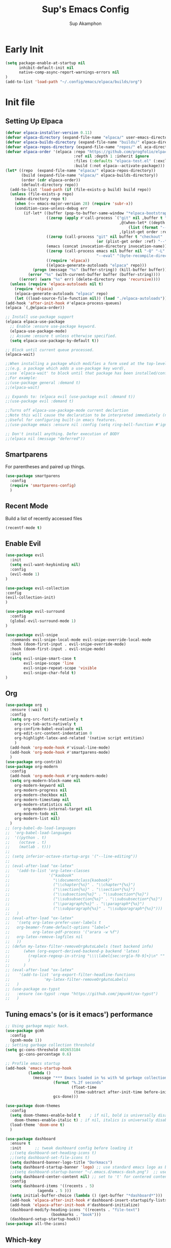 #+AUTHOR: Sup Akamphon
#+TITLE: Sup's Emacs Config
#+DESCRIPTION: personal Emacs config.
#+STARTUP: showeverything
#+OPTIONS: num:nil ^:{}
#+PROPERTY: header-args :tangle yes :results silent :noweb yes :mkdirp yes

* Early Init
:PROPERTIES:
:header-args: :results silent :tangle ~/.config/emacs/early-init.el
:END:

#+BEGIN_SRC emacs-lisp
(setq package-enable-at-startup nil
      inhibit-default-init nil
      native-comp-async-report-warnings-errors nil
)
(add-to-list 'load-path "~/.config/emacs/elpaca/builds/org")
#+END_SRC

* Init file
** Setting Up Elpaca

#+BEGIN_SRC emacs-lisp
(defvar elpaca-installer-version 0.11)
(defvar elpaca-directory (expand-file-name "elpaca/" user-emacs-directory))
(defvar elpaca-builds-directory (expand-file-name "builds/" elpaca-directory))
(defvar elpaca-repos-directory (expand-file-name "repos/" el aca-directory))
(defvar elpaca-order '(elpaca :repo "https://github.com/progfolio/elpaca.git"
                              :ref nil :depth 1 :inherit ignore
                              :files (:defaults "elpaca-test.el" (:exclude "extensions"))
                              :build (:not elpaca--activate-package)))
(let* ((repo  (expand-file-name "elpaca/" elpaca-repos-directory))
       (build (expand-file-name "elpaca/" elpaca-builds-directory))
       (order (cdr elpaca-order))
       (default-directory repo))
  (add-to-list 'load-path (if (file-exists-p build) build repo))
  (unless (file-exists-p repo)
    (make-directory repo t)
    (when (<= emacs-major-version 28) (require 'subr-x))
    (condition-case-unless-debug err
        (if-let* ((buffer (pop-to-buffer-same-window "*elpaca-bootstrap*"))
                  ((zerop (apply #'call-process `("git" nil ,buffer t "clone"
                                                  ,@(when-let* ((depth (plist-get order :depth)))
                                                      (list (format "--depth=%d" depth) "--no-single-branch"))
                                                  ,(plist-get order :repo) ,repo))))
                  ((zerop (call-process "git" nil buffer t "checkout"
                                        (or (plist-get order :ref) "--"))))
                  (emacs (concat invocation-directory invocation-name))
                  ((zerop (call-process emacs nil buffer nil "-Q" "-L" "." "--batch"
                                        "--eval" "(byte-recompile-directory \".\" 0 'force)")))
                  ((require 'elpaca))
                  ((elpaca-generate-autoloads "elpaca" repo)))
            (progn (message "%s" (buffer-string)) (kill-buffer buffer))
          (error "%s" (with-current-buffer buffer (buffer-string))))
      ((error) (warn "%s" err) (delete-directory repo 'recursive))))
  (unless (require 'elpaca-autoloads nil t)
    (require 'elpaca)
    (elpaca-generate-autoloads "elpaca" repo)
    (let ((load-source-file-function nil)) (load "./elpaca-autoloads"))))
(add-hook 'after-init-hook #'elpaca-process-queues)
(elpaca `(,@elpaca-order))

;; Install use-package support
(elpaca elpaca-use-package
  ;; Enable :ensure use-package keyword.
  (elpaca-use-package-mode)
  ;; Assume :ensure t unless otherwise specified.
  (setq elpaca-use-package-by-default t))

;; Block until current queue processed.
(elpaca-wait)

;;When installing a package which modifies a form used at the top-level
;;(e.g. a package which adds a use-package key word),
;;use `elpaca-wait' to block until that package has been installed/configured.
;;For example:
;;(use-package general :demand t)
;;(elpaca-wait)

;; Expands to: (elpaca evil (use-package evil :demand t))
;;(use-package evil :demand t)

;;Turns off elpaca-use-package-mode current declartion
;;Note this will cause the declaration to be interpreted immediately (not deferred).
;;Useful for configuring built-in emacs features.
;;(use-package emacs :ensure nil :config (setq ring-bell-function #'ignore))

;; Don't install anything. Defer execution of BODY
;;(elpaca nil (message "deferred"))
#+END_SRC

** Smartparens

For parentheses and paired up things.

#+BEGIN_SRC emacs-lisp
(use-package smartparens
  :config
  (require 'smartparens-config)
  )
#+END_SRC

** Recent Mode

Build a list of recently accessed files
#+BEGIN_SRC emacs-lisp
(recentf-mode t)
#+END_SRC

** Enable Evil

#+BEGIN_SRC emacs-lisp
(use-package evil
  :init
  (setq evil-want-keybinding nil)
  :config
  (evil-mode 1)
)

(use-package evil-collection
:config
(evil-collection-init)
)

(use-package evil-surround
  :config
  (global-evil-surround-mode 1)
)

(use-package evil-snipe
  :commands evil-snipe-local-mode evil-snipe-override-local-mode
  :hook (doom-first-input . evil-snipe-override-mode)
  :hook (doom-first-input . evil-snipe-mode)
  :init
  (setq evil-snipe-smart-case t
        evil-snipe-scope 'line
        evil-snipe-repeat-scope 'visible
        evil-snipe-char-fold t)
)
#+END_SRC

** Org

#+BEGIN_SRC emacs-lisp
(use-package org
  :ensure (:wait t)
  :config
  (setq org-src-fontify-natively t
	org-src-tab-acts-natively t
	org-confirm-babel-evaluate nil
	org-edit-src-content-indentation 0
	org-highlight-latex-and-related '(native script entities)
	)
  (add-hook 'org-mode-hook #'visual-line-mode)
  (add-hook 'org-mode-hook #'smartparens-mode)
  )
(use-package org-contrib)
(use-package org-modern
  :config
  (add-hook 'org-mode-hook #'org-modern-mode)
  (setq org-modern-block-name nil
	org-modern-keyword nil
	org-modern-progress nil
	org-modern-checkbox nil
	org-modern-timestamp nil
	org-modern-statistics nil
        org-modern-internal-target nil
	org-modern-todo nil
	org-modern-list nil)
  )
;; (org-babel-do-load-languages
;;  'org-babel-load-languages
;;  '((python . t)
;;    (octave . t)
;;    (matlab . t)))
;; 
;; (setq inferior-octave-startup-args '("--line-editing"))
;; 
;; (eval-after-load "ox-latex"
;;   '(add-to-list 'org-latex-classes
;;                 '("kaobook"
;;                   "\\documentclass{kaobook}"
;;                   ("\\chapter{%s}" . "\\chapter*{%s}")
;;                   ("\\section{%s}" . "\\section*{%s}")
;;                   ("\\subsection{%s}" . "\\subsection*{%s}")
;;                   ("\\subsubsection{%s}" . "\\subsubsection*{%s}")
;;                   ("\\paragraph{%s}" . "\\paragraph*{%s}")
;;                   ("\\subparagraph{%s}" . "\\subparagraph*{%s}")))
;;   )
;; (eval-after-load "ox-latex"
;;   '(setq org-latex-prefer-user-labels t
;; 	 org-beamer-frame-default-options "label="
;;          org-latex-pdf-process '("arara -w %f")
;; 	 org-latex-remove-logfiles nil
;;   ))
;; (defun my-latex-filter-removeOrgAutoLabels (text backend info)
;;      (when (org-export-derived-backend-p backend 'latex)
;;        (replace-regexp-in-string "\\\\label{sec:org[a-f0-9]+}\n" "" text)
;;        )
;;      )
;; (eval-after-load "ox-latex"
;;    '(add-to-list 'org-export-filter-headline-functions
;;               'my-latex-filter-removeOrgAutoLabels)
;;   )
;; (use-package ox-typst
;;   :ensure (ox-typst :repo "https://github.com/jmpunkt/ox-typst")
;;   )
#+END_SRC

** Tuning emacs's (or is it emacs') performance

#+BEGIN_SRC emacs-lisp
;; Using garbage magic hack.
(use-package gcmh
  :config
  (gcmh-mode 1))
;; Setting garbage collection threshold
(setq gc-cons-threshold 402653184
      gc-cons-percentage 0.6)

;; Profile emacs startup
(add-hook 'emacs-startup-hook
          (lambda ()
            (message "*** Emacs loaded in %s with %d garbage collections."
                     (format "%.2f seconds"
                             (float-time
                              (time-subtract after-init-time before-init-time)))
                     gcs-done)))

(use-package doom-themes
  :config
  (setq doom-themes-enable-bold t    ; if nil, bold is universally disabled
	doom-themes-enable-italic t) ; if nil, italics is universally disabled
  (load-theme 'doom-one t)
  )

(use-package dashboard
  :ensure t
  :init      ;; tweak dashboard config before loading it
  ;;(setq dashboard-set-heading-icons t)
  ;;(setq dashboard-set-file-icons t)
  (setq dashboard-banner-logo-title "Dorkmacs")
  (setq dashboard-startup-banner 'logo) ;; use standard emacs logo as banner
  ;;(setq dashboard-startup-banner "~/.emacs.d/emacs-dash.png")  ;; use custom image as banner
  (setq dashboard-center-content nil) ;; set to 't' for centered content
  :config
  (setq dashboard-items '((recents . 5)
  			  (agenda . 5 )))
  (setq initial-buffer-choice (lambda () (get-buffer "*dashboard*")))
  (add-hook 'elpaca-after-init-hook #'dashboard-insert-startupify-lists)
  (add-hook 'elpaca-after-init-hook #'dashboard-initialize)
  (dashboard-modify-heading-icons '((recents . "file-text")
 				    (bookmarks . "book")))
  (dashboard-setup-startup-hook))
(use-package all-the-icons)
#+END_SRC

** Which-key

Letting me know which keys do what.

#+BEGIN_SRC emacs-lisp
 (use-package which-key
   :init
   (setq which-key-side-window-location 'bottom
         which-key-sort-order #'which-key-key-order-alpha
         which-key-sort-uppercase-first nil
         which-key-add-column-padding 1
         which-key-max-display-columns nil
         which-key-min-display-lines 6
         which-key-side-window-slot -10
         which-key-side-window-max-height 0.25
         which-key-idle-delay 0.8
         which-key-max-description-length 25
         which-key-allow-imprecise-window-fit t
         which-key-separator " → " )
   :config
   (which-key-mode)
)
#+END_SRC

** Ui Settings

Get rid of menu, tool, and scroll bars.

#+BEGIN_SRC emacs-lisp
 (menu-bar-mode -1)
 (tool-bar-mode -1)
 (scroll-bar-mode -1)
#+END_SRC

** General Keybindings

File manager, accessing email, bla bla bla

#+BEGIN_SRC emacs-lisp
(use-package general
  :demand t
  :config
  (general-evil-setup t)

  (general-create-definer sup/leader-keys
    :states '(normal visual)
    :keymaps 'override
    :prefix "SPC"
    :global-prefix "M-SPC")

  (sup/leader-keys
    "."     '(find-file :which-key "Find file")
    "f f"   '(find-file :which-key "Find file")
    "f r"   '(consult-recent-file :which-key "Recent files")
    "f s"   '(save-buffer :which-key "Save file")
    "f u"   '(sudo-edit-find-file :which-key "Sudo find file")
    "f C"   '(copy-file :which-key "Copy file")
    "f D"   '(delete-file :which-key "Delete file")
    "f R"   '(rename-file :which-key "Rename file")
    "f S"   '(write-file :which-key "Save file as...")
    "f U"   '(sudo-edit :which-key "Sudo edit file")
    "o m"   '(mu4e :which-key "mu4e mode")
    "b b"   '(consult-buffer :which-key "Switch Buffer")
    "w w"   '(other-window :which-key "Cycle through window")
    )

(general-nmap org-mode-map ", e" '(org-export-dispatch :which-key "Org Export Dispatch"))
(general-nmap org-mode-map ", x" '(org-toggle-checkbox :which-key "Org Toggle Checkbox"))
(general-nmap org-mode-map ", p" '(org-latex-export-to-pdf :which-key "Org export latex buffer to pdf"))
(general-nmap org-mode-map ", P" '(org-beamer-export-to-pdf :which-key "Org export beamer buffer to pdf"))
(general-nmap org-mode-map ", l" '(org-latex-export-to-latex :which-key "Org export latex buffer to latex"))
(general-nmap org-mode-map ", L" '(org-beamer-export-to-latex :which-key "Org export beamer buffer to latex"))

(general-nmap mu4e-compose-mode-map ", a" '(mail-add-attachment :which-key "Add attachment"))

(general-nmap typst-ts-mode-map ", c" 'typst-ts-compile-and-preview)
(general-nmap typst-ts-mode-map ", p" 'typst-ts-preview)
(general-nmap typst-ts-mode-map ", w" 'typst-ts-watch-mode)
)
(elpaca-wait)
#+END_SRC

#+RESULTS:

** Completion?

I need to learn more about this. Doesn't really work properly yet.

#+BEGIN_SRC emacs-lisp
(use-package vertico
:init
(vertico-mode)
)

;; Optionally use the `orderless' completion style.
(use-package orderless
  :init
  ;; Configure a custom style dispatcher (see the Consult wiki)
  ;; (setq orderless-style-dispatchers '(+orderless-dispatch)
  ;;       orderless-component-separator #'orderless-escapable-split-on-space)
  (setq completion-styles '(orderless basic)
        completion-category-defaults nil
        completion-category-overrides '((file (styles . (partial-completion))))))

(use-package consult)

(use-package marginalia
  :config
  (marginalia-mode))

(use-package embark
  :bind
  (("C-." . embark-act)         ;; pick some comfortable binding
   ("C-;" . embark-dwim)        ;; good alternative: M-.
   ("C-h B" . embark-bindings)) ;; alternative for `describe-bindings'

  :init

  ;; Optionally replace the key help with a completing-read interface
  (setq prefix-help-command #'embark-prefix-help-command)

  ;; Show the Embark target at point via Eldoc.  You may adjust the Eldoc
  ;; strategy, if you want to see the documentation from multiple providers.
  (add-hook 'eldoc-documentation-functions #'embark-eldoc-first-target)
  ;; (setq eldoc-documentation-strategy #'eldoc-documentation-compose-eagerly)

  :config

 ;; Hide the mode line of the Embark live/completions buffers
  (add-to-list 'display-buffer-alist
               '("\\`\\*Embark Collect \\(Live\\|Completions\\)\\*"
                 nil
                 (window-parameters (mode-line-format . none)))))

;; Consult users will also want the embark-consult package.
(use-package embark-consult
  :ensure t ; only need to install it, embark loads it after consult if found
  :hook
  (embark-collect-mode . consult-preview-at-point-mode))

(use-package corfu
  ;; Optional customizations
  :custom
  (corfu-cycle t)                ;; Enable cycling for `corfu-next/previous'
  (corfu-auto t)                 ;; Enable auto completion
  (corfu-separator ?\s)          ;; Orderless field separator
  (corfu-quit-at-boundary nil)   ;; Never quit at completion boundary
  (corfu-quit-no-match nil)      ;; Never quit, even if there is no match
  (corfu-preview-current nil)    ;; Disable current candidate preview
  (corfu-preselect 'prompt)      ;; Preselect the prompt
  (corfu-on-exact-match nil)     ;; Configure handling of exact matches
  (corfu-scroll-margin 5)        ;; Use scroll margin

  :init
  (global-corfu-mode))

;; A few more useful configurations...
(use-package emacs
  :ensure nil
  :init
  ;; TAB cycle if there are only few candidates
  (setq completion-cycle-threshold 3)

  ;; Emacs 28: Hide commands in M-x which do not apply to the current mode.
  ;; Corfu commands are hidden, since they are not supposed to be used via M-x.
  ;; (setq read-extended-command-predicate
  ;;       #'command-completion-default-include-p)

  ;; Enable indentation+completion using the TAB key.
  ;; `completion-at-point' is often bound to M-TAB.
  (setq tab-always-indent 'complete))

;; Add extensions
(use-package cape
  ;; Bind dedicated completion commands
  ;; Alternative prefix keys: C-c p, M-p, M-+, ...
  :bind (("C-c p p" . completion-at-point) ;; capf
         ("C-c p t" . complete-tag)        ;; etags
         ("C-c p d" . cape-dabbrev)        ;; or dabbrev-completion
         ("C-c p h" . cape-history)
         ("C-c p f" . cape-file)
         ("C-c p k" . cape-keyword)
         ("C-c p s" . cape-symbol)
         ("C-c p a" . cape-abbrev)
         ("C-c p l" . cape-line)
         ("C-c p w" . cape-dict)
         ("C-c p \\" . cape-tex)
         ("C-c p _" . cape-tex)
         ("C-c p ^" . cape-tex)
         ("C-c p &" . cape-sgml)
         ("C-c p r" . cape-rfc1345))
  :init
  ;; Add `completion-at-point-functions', used by `completion-at-point'.
  ;; NOTE: The order matters!
  (add-to-list 'completion-at-point-functions #'cape-dabbrev)
  (add-to-list 'completion-at-point-functions #'cape-file)
  (add-to-list 'completion-at-point-functions #'cape-elisp-block)
  ;;(add-to-list 'completion-at-point-functions #'cape-history)
  ;;(add-to-list 'completion-at-point-functions #'cape-keyword)
  ;;(add-to-list 'completion-at-point-functions #'cape-tex)
  ;;(add-to-list 'completion-at-point-functions #'cape-sgml)
  ;;(add-to-list 'completion-at-point-functions #'cape-rfc1345)
  ;;(add-to-list 'completion-at-point-functions #'cape-abbrev)
  ;;(add-to-list 'completion-at-point-functions #'cape-dict)
  ;;(add-to-list 'completion-at-point-functions #'cape-symbol)
  ;;(add-to-list 'completion-at-point-functions #'cape-line)
)

;; Configure Tempel
;; (use-package tempel
;; Require trigger prefix before template name when completing.
;; :custom
;; (tempel-trigger-prefix "<")

;; :bind (("M-+" . tempel-complete) ;; Alternative tempel-expand
;;       ("M-*" . tempel-insert))

;; :init

;; Setup completion at point
;; (defun tempel-setup-capf ()
;; Add the Tempel Capf to `completion-at-point-functions'.
;; `tempel-expand' only triggers on exact matches. Alternatively use
;; `tempel-complete' if you want to see all matches, but then you
;; should also configure `tempel-trigger-prefix', such that Tempel
;; does not trigger too often when you don't expect it. NOTE: We add
;; `tempel-expand' *before* the main programming mode Capf, such
;; that it will be tried first.
;; (setq-local completion-at-point-functions
;;               (cons #'tempel-expand
;;                     completion-at-point-functions)))
;; 
;; (add-hook 'conf-mode-hook 'tempel-setup-capf)
;; (add-hook 'prog-mode-hook 'tempel-setup-capf)
;; (add-hook 'text-mode-hook 'tempel-setup-capf)

;; Optionally make the Tempel templates available to Abbrev,
;; either locally or globally. `expand-abbrev' is bound to C-x '.
;; (add-hook 'prog-mode-hook #'tempel-abbrev-mode)
;; (global-tempel-abbrev-mode)
;; )
 
;; Optional: Add tempel-collection.
;; The package is young and doesn't have comprehensive coverage.
;; (use-package tempel-collection)
#+END_SRC

** Git Settings

#+BEGIN_SRC emacs-lisp
(use-package magit)
(use-package transient)
#+END_SRC

** Email Settings

#+BEGIN_SRC emacs-lisp
(require 'smtpmail)
(setq message-send-mail-function 'smtpmail-send-it
      smtpmail-smtp-user "sappak@kku.ac.th"
      user-full-name "Sappinandana Akamphon"
      user-mail-address "sappak@kku.ac.th"
      smtpmail-default-smtp-server "smtp.gmail.com"
      smtpmail-smtp-server "smtp.gmail.com"
      smtpmail-smtp-service 587
      )

(use-package pinentry
  :init
  (pinentry-start)
  )

(add-to-list 'load-path "/usr/share/emacs/site-lisp/mu4e")
(require 'mu4e)

(with-eval-after-load "mu4e"
  (setq mu4e-get-mail-command (format "INSIDE_EMACS=%s mbsync -a" emacs-version)
        epa-pinentry-mode 'ask
	mu4e-confirm-quit nil
        mu4e-compose-context-policy 'always-ask)
  )
#+END_SRC

** Font Settings

#+BEGIN_SRC emacs-lisp
(defun set-font-faces ()
  (set-fontset-font t 'thai "Loma")
  (set-face-attribute 'default nil
		      :font "Source Code Pro"
		      :weight 'medium)
  (set-face-attribute 'variable-pitch nil
		      :font "Source Code Pro"
		      :weight 'medium)
  (set-face-attribute 'fixed-pitch nil
		      :font "Source Code Pro"
		      :weight 'medium)
  )
(if (daemonp)
    (add-hook 'after-make-frame-functions
	      (lambda (frame)
		;; (setq doom-modeline-icon t)
		(with-selected-frame frame
		  (set-font-faces))))
  (set-font-faces)
  )
(font-lock-add-keywords 'org-mode
			'(("^[ \t]*\\([0-9]\\)[.)][ \t]" . font-lock-keyword-face)
			  ("^[ \t]*\\([-+*]\\)[ \t]" . font-lock-keyword-face)
			  ("^[ \t]*\\(?:[-+*]\\|[0-9]+[).]\\)[ \t]+\\(\\(?:\\[@\\(?:start:\\)?[0-9]+\\][ \t]*\\)?\\[\\(?:X\\|\\([0-9]+\\)/\\2\\)\\][^\n]*\n\\)" 1 'org-headline-done prepend)))
(custom-set-faces
 '(org-level-1 ((t (:inherit outline-1 :height 1.2))))
 '(org-level-2 ((t (:inherit outline-2 :height 1.1))))
 '(org-level-3 ((t (:inherit outline-3 :height 1.0))))
 '(org-level-4 ((t (:inherit outline-4 :height 1.0))))
 '(org-level-5 ((t (:inherit outline-5 :height 1.0))))
 (set-face-attribute 'org-document-title nil :height 1.3))
#+END_SRC
 
** Latex Settings
#+BEGIN_SRC emacs-lisp
;; (use-package tex
;;   :ensure (auctex :pre-build (("./autogen.sh")
;; 			      ("./configure" "--without-texmf-dir" "--with-lispdir=./")
;; 			      ("make"))
;; 		  :build (:not elpaca--compile-info)
;; 		  :files ("*.el" "doc/*.info" "etc" "images" "latex" "style")
;; 		  :version (lambda (_) (require 'tex-site) AUCTeX-version)
;; 		  )
;;   :config
;;   (general-nmap LaTeX-mode-map ", a" '(TeX-command-run-all :which-key "TeX-command-run-all"))
;;   (general-nmap LaTeX-mode-map ", b" '(latex/build :which-key "Build with LatexMk"))
;;   (general-nmap LaTeX-mode-map ", v" '(TeX-view :which-key "View"))
;;   (general-nmap LaTeX-mode-map ", e" '(LaTeX-environment :which-key "LaTeX-environment"))
;;   (setq TeX-parse-self t ; parse on load
;; 	TeX-auto-save t  ; parse on save
;; 	;; Use hidden directories for AUCTeX files.
;; 	TeX-auto-local ".auctex-auto"
;; 	TeX-style-local ".auctex-style"
;; 	TeX-source-correlate-mode t
;; 	TeX-source-correlate-method 'synctex
;; 	;; Don't start the Emacs server when correlating sources.
;; 	TeX-source-correlate-start-server t
;; 	;; Automatically insert braces after sub/superscript in  `LaTeX-math-mode'.
;; 	TeX-electric-sub-and-superscript t
;; 	)
;;   (defun latex/build ()
;;     (interactive)
;;     (progn
;;       (let ((TeX-save-query nil))
;; 	(TeX-save-document (TeX-master-file)))
;;       (TeX-command TeX-command-default 'TeX-master-file -1)
;;       )
;;     )
;;   (add-to-list 'TeX-view-program-selection '(output-pdf "Zathura"))
;;   (add-hook 'LaTeX-mode-hook #'visual-line-mode)
;;   (add-hook 'LaTeX-mode-hook #'smartparens-mode)
;;   )

;; (use-package auctex-latexmk
;;   :after latex
;;   :init
;;   :config
;;   (auctex-latexmk-setup)
;;   (setq auctex-latexmk-inherit-TeX-PDF-mode t
;; 	TeX-command-default "LatexMk")
;;   )
#+END_SRC

** Bibliography Packages

#+BEGIN_SRC emacs-lisp
;; (use-package citar
;; :config
;; (setq org-cite-insert-processor 'citar
;;       org-cite-follow-processor 'citar
;;       org-cite-activate-processor 'citar)
;; )
;; (use-package citar-embark)
;; (use-package parsebib)
;; (use-package citeproc)
;; 
;; (use-package oxr
;;   :ensure (oxr :repo "https://www.github.com/bdarcus/oxr")
;; )
#+END_SRC

** Line + Word Wrap

#+BEGIN_SRC emacs-lisp
;;(use-package adaptive-wrap)
;;(global-visual-line-mode)
#+END_SRC

** Set Default App

#+BEGIN_SRC emacs-lisp
;; (setq org-file-apps '(("pdf" . "zathura %s")))
#+END_SRC

** MATLAB mode

#+BEGIN_SRC emacs-lisp
;; associate .m file with the matlab-mode (major mode)
;; (use-package matlab
;;    :ensure (matlab-mode :repo "https://git.code.sf.net/p/matlab-emacs/src")
;;    :config
;;    (require 'matlab)
;;    (add-to-list 'auto-mode-alist '("\\.m$" . matlab-mode))
;;    ;; setup matlab-shell
;;    (setq matlab-shell-command "/home/sup/MATLAB/bin/matlab")
;;    (setq matlab-shell-command-switches '("-nodesktop" "-nosplash"))
;;  )
#+END_SRC

** EMMS

#+BEGIN_SRC emacs-lisp
;; (use-package emms
;;   :config
;;   (add-to-list 'emms-player-list 'emms-player-mpd)
;;   (emms-player-mpd-connect)
;;   (setq emms-player-mpd-music-directory "~/Downloads/DemSongs/")
;; )
#+END_SRC

** Typst

#+BEGIN_SRC emacs-lisp
(use-package typst-ts-mode
  :ensure (:type git :host codeberg :repo "meow_king/typst-ts-mode")
)
#+END_SRC

** Ledger

#+BEGIN_SRC emacs-lisp
(use-package ledger-mode)
#+END_SRC
